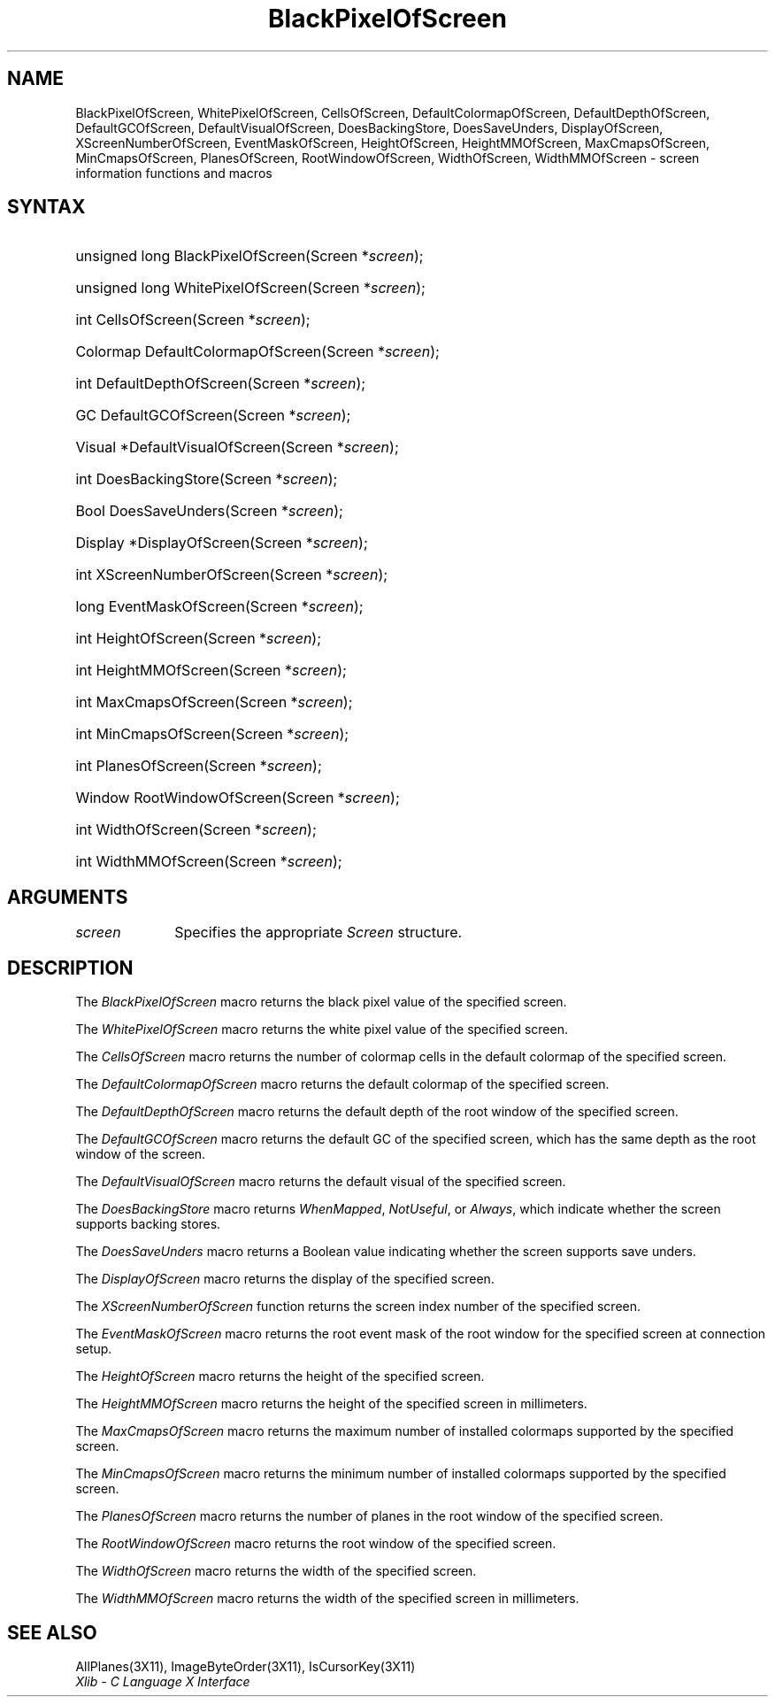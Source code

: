 .\" Copyright \(co 1985, 1986, 1987, 1988, 1989, 1990, 1991, 1994, 1996 X Consortium
.\"
.\" Permission is hereby granted, free of charge, to any person obtaining
.\" a copy of this software and associated documentation files (the
.\" "Software"), to deal in the Software without restriction, including
.\" without limitation the rights to use, copy, modify, merge, publish,
.\" distribute, sublicense, and/or sell copies of the Software, and to
.\" permit persons to whom the Software is furnished to do so, subject to
.\" the following conditions:
.\"
.\" The above copyright notice and this permission notice shall be included
.\" in all copies or substantial portions of the Software.
.\"
.\" THE SOFTWARE IS PROVIDED "AS IS", WITHOUT WARRANTY OF ANY KIND, EXPRESS
.\" OR IMPLIED, INCLUDING BUT NOT LIMITED TO THE WARRANTIES OF
.\" MERCHANTABILITY, FITNESS FOR A PARTICULAR PURPOSE AND NONINFRINGEMENT.
.\" IN NO EVENT SHALL THE X CONSORTIUM BE LIABLE FOR ANY CLAIM, DAMAGES OR
.\" OTHER LIABILITY, WHETHER IN AN ACTION OF CONTRACT, TORT OR OTHERWISE,
.\" ARISING FROM, OUT OF OR IN CONNECTION WITH THE SOFTWARE OR THE USE OR
.\" OTHER DEALINGS IN THE SOFTWARE.
.\"
.\" Except as contained in this notice, the name of the X Consortium shall
.\" not be used in advertising or otherwise to promote the sale, use or
.\" other dealings in this Software without prior written authorization
.\" from the X Consortium.
.\"
.\" Copyright \(co 1985, 1986, 1987, 1988, 1989, 1990, 1991 by
.\" Digital Equipment Corporation
.\"
.\" Portions Copyright \(co 1990, 1991 by
.\" Tektronix, Inc.
.\"
.\" Permission to use, copy, modify and distribute this documentation for
.\" any purpose and without fee is hereby granted, provided that the above
.\" copyright notice appears in all copies and that both that copyright notice
.\" and this permission notice appear in all copies, and that the names of
.\" Digital and Tektronix not be used in in advertising or publicity pertaining
.\" to this documentation without specific, written prior permission.
.\" Digital and Tektronix makes no representations about the suitability
.\" of this documentation for any purpose.
.\" It is provided ``as is'' without express or implied warranty.
.\" 
.\" $XFree86: xc/doc/man/X11/BlkPScrn.man,v 1.4 2005/02/11 03:02:54 dawes Exp $
.\"
.ds xT X Toolkit Intrinsics \- C Language Interface
.ds xW Athena X Widgets \- C Language X Toolkit Interface
.ds xL Xlib \- C Language X Interface
.ds xC Inter-Client Communication Conventions Manual
.na
.de Ds
.nf
.\\$1D \\$2 \\$1
.ft 1
.\".ps \\n(PS
.\".if \\n(VS>=40 .vs \\n(VSu
.\".if \\n(VS<=39 .vs \\n(VSp
..
.de De
.ce 0
.if \\n(BD .DF
.nr BD 0
.in \\n(OIu
.if \\n(TM .ls 2
.sp \\n(DDu
.fi
..
.de FD
.LP
.KS
.TA .5i 3i
.ta .5i 3i
.nf
..
.de FN
.fi
.KE
.LP
..
.de IN		\" send an index entry to the stderr
..
.de C{
.KS
.nf
.D
.\"
.\"	choose appropriate monospace font
.\"	the imagen conditional, 480,
.\"	may be changed to L if LB is too
.\"	heavy for your eyes...
.\"
.ie "\\*(.T"480" .ft L
.el .ie "\\*(.T"300" .ft L
.el .ie "\\*(.T"202" .ft PO
.el .ie "\\*(.T"aps" .ft CW
.el .ft R
.ps \\n(PS
.ie \\n(VS>40 .vs \\n(VSu
.el .vs \\n(VSp
..
.de C}
.DE
.R
..
.de Pn
.ie t \\$1\fB\^\\$2\^\fR\\$3
.el \\$1\fI\^\\$2\^\fP\\$3
..
.de ZN
.ie t \fB\^\\$1\^\fR\\$2
.el \fI\^\\$1\^\fP\\$2
..
.de hN
.ie t <\fB\\$1\fR>\\$2
.el <\fI\\$1\fP>\\$2
..
.de NT
.ne 7
.ds NO Note
.if \\n(.$>$1 .if !'\\$2'C' .ds NO \\$2
.if \\n(.$ .if !'\\$1'C' .ds NO \\$1
.ie n .sp
.el .sp 10p
.TB
.ce
\\*(NO
.ie n .sp
.el .sp 5p
.if '\\$1'C' .ce 99
.if '\\$2'C' .ce 99
.in +5n
.ll -5n
.R
..
.		\" Note End -- doug kraft 3/85
.de NE
.ce 0
.in -5n
.ll +5n
.ie n .sp
.el .sp 10p
..
.ny0
.TH BlackPixelOfScreen 3X11 __vendorversion__ "XLIB FUNCTIONS"
.SH NAME
BlackPixelOfScreen, WhitePixelOfScreen, CellsOfScreen, DefaultColormapOfScreen, DefaultDepthOfScreen, DefaultGCOfScreen, DefaultVisualOfScreen, DoesBackingStore, DoesSaveUnders, DisplayOfScreen, XScreenNumberOfScreen, EventMaskOfScreen, HeightOfScreen, HeightMMOfScreen, MaxCmapsOfScreen, MinCmapsOfScreen, PlanesOfScreen, RootWindowOfScreen, WidthOfScreen, WidthMMOfScreen \- screen information functions and macros
.SH SYNTAX
.HP
unsigned long BlackPixelOfScreen\^(\^Screen *\fIscreen\fP\^);
.HP
unsigned long WhitePixelOfScreen\^(\^Screen *\fIscreen\fP\^);
.HP
int CellsOfScreen\^(\^Screen *\fIscreen\fP\^);
.HP
Colormap DefaultColormapOfScreen\^(\^Screen *\fIscreen\fP\^);
.HP
int DefaultDepthOfScreen\^(\^Screen *\fIscreen\fP\^);
.HP
GC DefaultGCOfScreen\^(\^Screen *\fIscreen\fP\^);
.HP
Visual *DefaultVisualOfScreen\^(\^Screen *\fIscreen\fP\^);
.HP
int DoesBackingStore\^(\^Screen *\fIscreen\fP\^);
.HP
Bool DoesSaveUnders\^(\^Screen *\fIscreen\fP\^);
.HP
Display *DisplayOfScreen\^(\^Screen *\fIscreen\fP\^);
.HP
int XScreenNumberOfScreen\^(\^Screen *\fIscreen\fP\^);
.HP
long EventMaskOfScreen\^(\^Screen *\fIscreen\fP\^);
.HP
int HeightOfScreen\^(\^Screen *\fIscreen\fP\^);
.HP
int HeightMMOfScreen\^(\^Screen *\fIscreen\fP\^);
.HP
int MaxCmapsOfScreen\^(\^Screen *\fIscreen\fP\^);
.HP
int MinCmapsOfScreen\^(\^Screen *\fIscreen\fP\^);
.HP
int PlanesOfScreen\^(\^Screen *\fIscreen\fP\^);
.HP
Window RootWindowOfScreen\^(\^Screen *\fIscreen\fP\^);
.HP
int WidthOfScreen\^(\^Screen *\fIscreen\fP\^);
.HP
int WidthMMOfScreen\^(\^Screen *\fIscreen\fP\^);
.SH ARGUMENTS
.IP \fIscreen\fP 1i
Specifies the appropriate 
.ZN Screen
structure.
.SH DESCRIPTION
The
.ZN BlackPixelOfScreen
macro returns the black pixel value of the specified screen.
.LP
The
.ZN WhitePixelOfScreen
macro returns the white pixel value of the specified screen.
.LP
The
.ZN CellsOfScreen
macro returns the number of colormap cells in the default colormap
of the specified screen.
.LP
The
.ZN DefaultColormapOfScreen
macro returns the default colormap of the specified screen.
.LP
The
.ZN DefaultDepthOfScreen
macro returns the default depth of the root window of the specified screen.
.LP
The
.ZN DefaultGCOfScreen
macro returns the default GC of the specified screen,
which has the same depth as the root window of the screen.
.LP
The
.ZN DefaultVisualOfScreen
macro returns the default visual of the specified screen.
.LP
The
.ZN DoesBackingStore
macro returns 
.ZN WhenMapped ,
.ZN NotUseful ,
or
.ZN Always ,
which indicate whether the screen supports backing stores.
.LP
The
.ZN DoesSaveUnders
macro returns a Boolean value indicating whether the
screen supports save unders.
.LP
The
.ZN DisplayOfScreen
macro returns the display of the specified screen.
.LP
The
.ZN XScreenNumberOfScreen
function returns the screen index number of the specified screen.
.LP
The
.ZN EventMaskOfScreen
macro returns the root event mask of the root window for the specified screen
at connection setup.
.LP
The
.ZN HeightOfScreen
macro returns the height of the specified screen.
.LP
The
.ZN HeightMMOfScreen
macro returns the height of the specified screen in millimeters.
.LP
The
.ZN MaxCmapsOfScreen
macro returns the maximum number of installed colormaps supported 
by the specified screen.
.LP
The
.ZN MinCmapsOfScreen
macro returns the minimum number of installed colormaps supported 
by the specified screen.
.LP
The
.ZN PlanesOfScreen
macro returns the number of planes in the root window of the specified screen.
.LP
The
.ZN RootWindowOfScreen
macro returns the root window of the specified screen.
.LP
The
.ZN WidthOfScreen
macro returns the width of the specified screen.
.LP
The
.ZN WidthMMOfScreen
macro returns the width of the specified screen in millimeters.
.SH "SEE ALSO"
AllPlanes(3X11),
ImageByteOrder(3X11),
IsCursorKey(3X11)
.br
\fI\*(xL\fP
